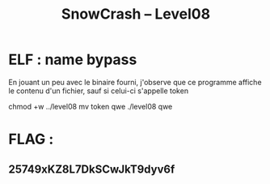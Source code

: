 #+TITLE: SnowCrash -- Level08

* ELF : name bypass
En jouant un peu avec le binaire fourni, j'observe que ce programme affiche le contenu d'un fichier, sauf si celui-ci s'appelle token
#+begin_bash
chmod +w ../level08
mv token qwe
./level08 qwe
#+end_bash

* FLAG :
** 25749xKZ8L7DkSCwJkT9dyv6f
